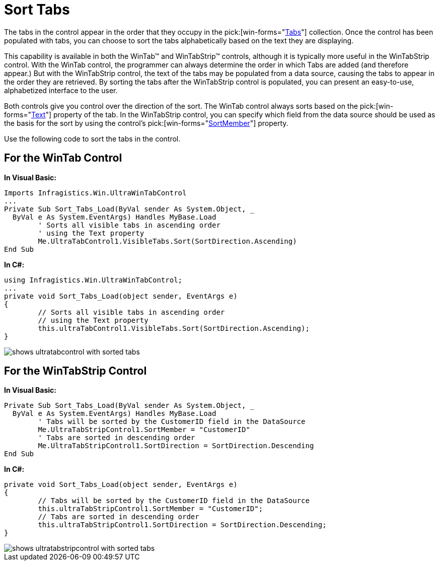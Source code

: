 ﻿////

|metadata|
{
    "name": "wintab-sort-tabs",
    "controlName": ["WinTab"],
    "tags": ["How Do I","Sorting"],
    "guid": "{F7CD49E2-F916-4A4E-99E4-1F26201BD3A4}",  
    "buildFlags": [],
    "createdOn": "2005-07-07T00:00:00Z"
}
|metadata|
////

= Sort Tabs

The tabs in the control appear in the order that they occupy in the  pick:[win-forms="link:{ApiPlatform}win.ultrawintabcontrol{ApiVersion}~infragistics.win.ultrawintabcontrol.ultratabscollection.html[Tabs]"]  collection. Once the control has been populated with tabs, you can choose to sort the tabs alphabetically based on the text they are displaying.

This capability is available in both the WinTab™ and WinTabStrip™ controls, although it is typically more useful in the WinTabStrip control. With the WinTab control, the programmer can always determine the order in which Tabs are added (and therefore appear.) But with the WinTabStrip control, the text of the tabs may be populated from a data source, causing the tabs to appear in the order they are retrieved. By sorting the tabs after the WinTabStrip control is populated, you can present an easy-to-use, alphabetized interface to the user.

Both controls give you control over the direction of the sort. The WinTab control always sorts based on the  pick:[win-forms="link:{ApiPlatform}win.ultrawintabcontrol{ApiVersion}~infragistics.win.ultrawintabcontrol.ultratab~text.html[Text]"]  property of the tab. In the WinTabStrip control, you can specify which field from the data source should be used as the basis for the sort by using the control's  pick:[win-forms="link:{ApiPlatform}win.ultrawintabcontrol{ApiVersion}~infragistics.win.ultrawintabcontrol.ultratabstripcontrol~sortmember.html[SortMember]"]  property.

Use the following code to sort the tabs in the control.

== For the WinTab Control

*In Visual Basic:*

----
Imports Infragistics.Win.UltraWinTabControl
...
Private Sub Sort_Tabs_Load(ByVal sender As System.Object, _
  ByVal e As System.EventArgs) Handles MyBase.Load
	' Sorts all visible tabs in ascending order 
	' using the Text property
	Me.UltraTabControl1.VisibleTabs.Sort(SortDirection.Ascending)
End Sub
----

*In C#:*

----
using Infragistics.Win.UltraWinTabControl;
...
private void Sort_Tabs_Load(object sender, EventArgs e)
{
	// Sorts all visible tabs in ascending order 
	// using the Text property
	this.ultraTabControl1.VisibleTabs.Sort(SortDirection.Ascending);
}
----

image::images\WinTab_Sort_Tabs_01.png[shows ultratabcontrol with sorted tabs]

== For the WinTabStrip Control

*In Visual Basic:*

----
Private Sub Sort_Tabs_Load(ByVal sender As System.Object, _
  ByVal e As System.EventArgs) Handles MyBase.Load
	' Tabs will be sorted by the CustomerID field in the DataSource
	Me.UltraTabStripControl1.SortMember = "CustomerID"
	' Tabs are sorted in descending order
	Me.UltraTabStripControl1.SortDirection = SortDirection.Descending
End Sub
----

*In C#:*

----
private void Sort_Tabs_Load(object sender, EventArgs e)
{
	// Tabs will be sorted by the CustomerID field in the DataSource
	this.ultraTabStripControl1.SortMember = "CustomerID";
	// Tabs are sorted in descending order
	this.ultraTabStripControl1.SortDirection = SortDirection.Descending;
}
----

image::images\WinTab_Sort_Tabs_02.png[shows ultratabstripcontrol with sorted tabs]